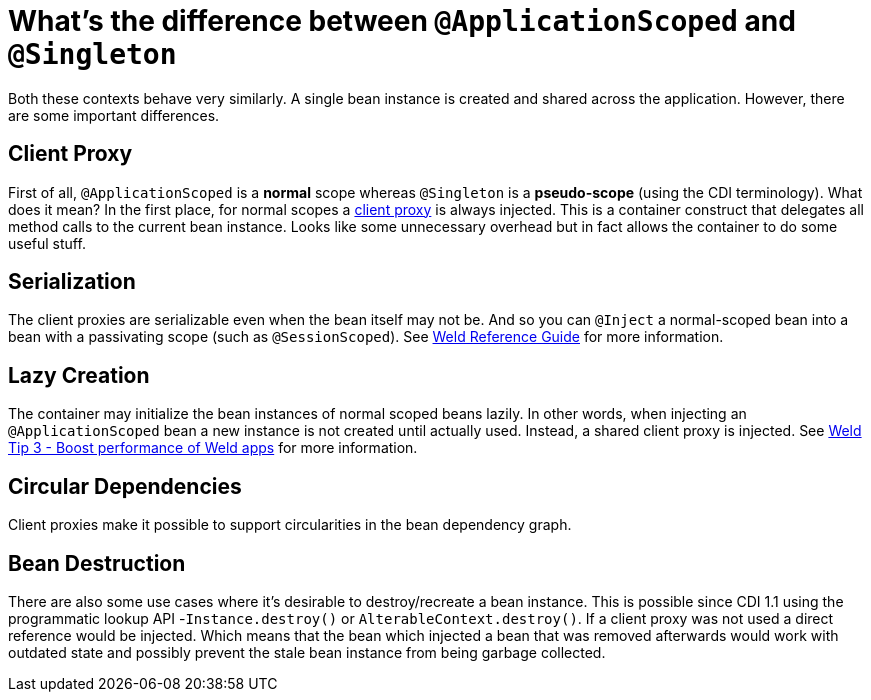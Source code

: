 = What's the difference between `@ApplicationScoped` and `@Singleton`

Both these contexts behave very similarly.
A single bean instance is created and shared across the application.
However, there are some important differences.

== Client Proxy

First of all, `@ApplicationScoped` is a *normal* scope whereas `@Singleton` is a *pseudo-scope* (using the CDI terminology).
What does it mean?
In the first place, for normal scopes a https://docs.jboss.org/cdi/spec/2.0/cdi-spec.html#client_proxies[client proxy] is always injected.
This is a container construct that delegates all method calls to the current bean instance.
Looks like some unnecessary overhead but in fact allows the container to do some useful stuff.

== Serialization

The client proxies are serializable even when the bean itself may not be.
And so you can `@Inject` a normal-scoped bean into a bean with a passivating scope (such as `@SessionScoped`).
See https://docs.jboss.org/weld/reference/latest/en-US/html/scopescontexts.html#_the_singleton_pseudo_scope[Weld Reference Guide] for more information.

== Lazy Creation

The container may initialize the bean instances of normal scoped beans lazily. 
In other words, when injecting an `@ApplicationScoped` bean a new instance is not created until actually used. 
Instead, a shared client proxy is injected.
See http://weld.cdi-spec.org/news/2016/10/25/tip3-performance/#_lazy_initialization_of_bean_instances[Weld Tip 3 - Boost performance of Weld apps] for more information.

== Circular Dependencies

Client proxies make it possible to support circularities in the bean dependency graph.

== Bean Destruction

There are also some use cases where it's desirable to destroy/recreate a bean instance.
This is possible since CDI 1.1 using the programmatic lookup API -`Instance.destroy()` or `AlterableContext.destroy()`. 
If a client proxy was not used a direct reference would be injected. 
Which means that the bean which injected a bean that was removed afterwards would work with outdated state and possibly prevent the stale bean instance from being garbage collected.
